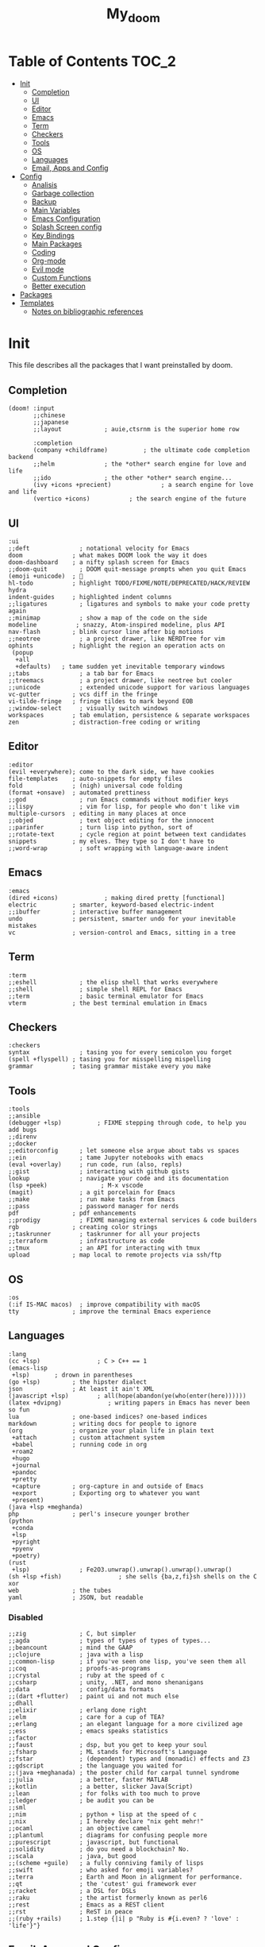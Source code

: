 #+TITLE: My_doom
#+description: This is a org file to store all my doom configuration neatly and organized
#+startup: fold
#+auto_tangle: t

* Table of Contents :TOC_2:
- [[#init][Init]]
  - [[#completion][Completion]]
  - [[#ui][UI]]
  - [[#editor][Editor]]
  - [[#emacs][Emacs]]
  - [[#term][Term]]
  - [[#checkers][Checkers]]
  - [[#tools][Tools]]
  - [[#os][OS]]
  - [[#languages][Languages]]
  - [[#email-apps-and-config][Email, Apps and Config]]
- [[#config][Config]]
  - [[#analisis][Analisis]]
  - [[#garbage-collection][Garbage collection]]
  - [[#backup][Backup]]
  - [[#main-variables][Main Variables]]
  - [[#emacs-configuration][Emacs Configuration]]
  - [[#splash-screen-config][Splash Screen config]]
  - [[#key-bindings][Key Bindings]]
  - [[#main-packages][Main Packages]]
  - [[#coding][Coding]]
  - [[#org-mode][Org-mode]]
  - [[#evil-mode][Evil mode]]
  - [[#custom-functions][Custom Functions]]
  - [[#better-execution][Better execution]]
- [[#packages][Packages]]
- [[#templates][Templates]]
  - [[#notes-on-bibliographic-references][Notes on bibliographic references]]

* Init
This file describes all the packages that I want preinstalled by doom.
** Completion
#+begin_src elisp :tangle "init.el"
(doom! :input
       ;;chinese
       ;;japanese
       ;;layout            ; auie,ctsrnm is the superior home row

       :completion
       (company +childframe)          ; the ultimate code completion backend
       ;;helm              ; the *other* search engine for love and life
       ;;ido               ; the other *other* search engine...
       (ivy +icons +precient)              ; a search engine for love and life
       (vertico +icons)           ; the search engine of the future
#+end_src
** UI
#+begin_src elisp :tangle "init.el"
       :ui
       ;;deft              ; notational velocity for Emacs
       doom              ; what makes DOOM look the way it does
       doom-dashboard    ; a nifty splash screen for Emacs
       ;;doom-quit         ; DOOM quit-message prompts when you quit Emacs
       (emoji +unicode)  ; 🙂
       hl-todo           ; highlight TODO/FIXME/NOTE/DEPRECATED/HACK/REVIEW
       hydra
       indent-guides     ; highlighted indent columns
       ;;ligatures         ; ligatures and symbols to make your code pretty again
       ;;minimap           ; show a map of the code on the side
       modeline           ; snazzy, Atom-inspired modeline, plus API
       nav-flash         ; blink cursor line after big motions
       ;;neotree           ; a project drawer, like NERDTree for vim
       ophints           ; highlight the region an operation acts on
        (popup
         +all
         +defaults)   ; tame sudden yet inevitable temporary windows
       ;;tabs              ; a tab bar for Emacs
       ;;treemacs          ; a project drawer, like neotree but cooler
       ;;unicode           ; extended unicode support for various languages
       vc-gutter         ; vcs diff in the fringe
       vi-tilde-fringe   ; fringe tildes to mark beyond EOB
       ;;window-select     ; visually switch windows
       workspaces        ; tab emulation, persistence & separate workspaces
       zen               ; distraction-free coding or writing
#+end_src
** Editor
#+begin_src elisp :tangle "init.el"
       :editor
       (evil +everywhere); come to the dark side, we have cookies
       file-templates    ; auto-snippets for empty files
       fold              ; (nigh) universal code folding
       (format +onsave)  ; automated prettiness
       ;;god               ; run Emacs commands without modifier keys
       ;;lispy             ; vim for lisp, for people who don't like vim
       multiple-cursors  ; editing in many places at once
       ;;objed             ; text object editing for the innocent
       ;;parinfer          ; turn lisp into python, sort of
       ;;rotate-text       ; cycle region at point between text candidates
       snippets          ; my elves. They type so I don't have to
       ;;word-wrap         ; soft wrapping with language-aware indent
#+end_src
** Emacs
#+begin_src elisp :tangle "init.el"
       :emacs
       (dired +icons)             ; making dired pretty [functional]
       electric          ; smarter, keyword-based electric-indent
       ;;ibuffer         ; interactive buffer management
       undo              ; persistent, smarter undo for your inevitable mistakes
       vc                ; version-control and Emacs, sitting in a tree
#+end_src
** Term
#+begin_src elisp :tangle "init.el"
       :term
       ;;eshell            ; the elisp shell that works everywhere
       ;;shell             ; simple shell REPL for Emacs
       ;;term              ; basic terminal emulator for Emacs
       vterm             ; the best terminal emulation in Emacs
#+end_src
** Checkers
#+begin_src elisp :tangle "init.el"
       :checkers
       syntax              ; tasing you for every semicolon you forget
       (spell +flyspell) ; tasing you for misspelling mispelling
       grammar           ; tasing grammar mistake every you make
#+end_src
** Tools
#+begin_src elisp :tangle "init.el"
       :tools
       ;;ansible
       (debugger +lsp)          ; FIXME stepping through code, to help you add bugs
       ;;direnv
       ;;docker
       ;;editorconfig      ; let someone else argue about tabs vs spaces
       ;;ein               ; tame Jupyter notebooks with emacs
       (eval +overlay)     ; run code, run (also, repls)
       ;;gist              ; interacting with github gists
       lookup              ; navigate your code and its documentation
       (lsp +peek)               ; M-x vscode
       (magit)             ; a git porcelain for Emacs
       ;;make              ; run make tasks from Emacs
       ;;pass              ; password manager for nerds
       pdf               ; pdf enhancements
       ;;prodigy           ; FIXME managing external services & code builders
       rgb               ; creating color strings
       ;;taskrunner        ; taskrunner for all your projects
       ;;terraform         ; infrastructure as code
       ;;tmux              ; an API for interacting with tmux
       upload            ; map local to remote projects via ssh/ftp
#+end_src
** OS
#+begin_src elisp :tangle "init.el"
       :os
       (:if IS-MAC macos)  ; improve compatibility with macOS
       tty               ; improve the terminal Emacs experience
#+end_src
** Languages
#+begin_src elisp :tangle "init.el"
       :lang
       (cc +lsp)                ; C > C++ == 1
       (emacs-lisp
        +lsp)       ; drown in parentheses
       (go +lsp)         ; the hipster dialect
       json              ; At least it ain't XML
       (javascript +lsp)        ; all(hope(abandon(ye(who(enter(here))))))
       (latex +dvipng)             ; writing papers in Emacs has never been so fun
       lua               ; one-based indices? one-based indices
       markdown          ; writing docs for people to ignore
       (org              ; organize your plain life in plain text
        +attach          ; custom attachment system
        +babel           ; running code in org
        +roam2
        +hugo
        +journal
        +pandoc
        +pretty
        +capture         ; org-capture in and outside of Emacs
        +export          ; Exporting org to whatever you want
        +present)
       (java +lsp +meghanda)
       php               ; perl's insecure younger brother
       (python
        +conda
        +lsp
        +pyright
        +pyenv
        +poetry)
       (rust
        +lsp)              ; Fe2O3.unwrap().unwrap().unwrap().unwrap()
       (sh +lsp +fish)                ; she sells {ba,z,fi}sh shells on the C xor
       web               ; the tubes
       yaml              ; JSON, but readable
#+end_src
*** Disabled
#+begin_src elisp :tangle "init.el"
       ;;zig               ; C, but simpler
       ;;agda              ; types of types of types of types...
       ;;beancount         ; mind the GAAP
       ;;clojure           ; java with a lisp
       ;;common-lisp       ; if you've seen one lisp, you've seen them all
       ;;coq               ; proofs-as-programs
       ;;crystal           ; ruby at the speed of c
       ;;csharp            ; unity, .NET, and mono shenanigans
       ;;data              ; config/data formats
       ;;(dart +flutter)   ; paint ui and not much else
       ;;dhall
       ;;elixir            ; erlang done right
       ;;elm               ; care for a cup of TEA?
       ;;erlang            ; an elegant language for a more civilized age
       ;;ess               ; emacs speaks statistics
       ;;factor
       ;;faust             ; dsp, but you get to keep your soul
       ;;fsharp            ; ML stands for Microsoft's Language
       ;;fstar             ; (dependent) types and (monadic) effects and Z3
       ;;gdscript          ; the language you waited for
       ;;(java +meghanada) ; the poster child for carpal tunnel syndrome
       ;;julia             ; a better, faster MATLAB
       ;;kotlin            ; a better, slicker Java(Script)
       ;;lean              ; for folks with too much to prove
       ;;ledger            ; be audit you can be
       ;;sml
       ;;nim               ; python + lisp at the speed of c
       ;;nix               ; I hereby declare "nix geht mehr!"
       ;;ocaml             ; an objective camel
       ;;plantuml          ; diagrams for confusing people more
       ;;purescript        ; javascript, but functional
       ;;solidity          ; do you need a blockchain? No.
       ;;scala             ; java, but good
       ;;(scheme +guile)   ; a fully conniving family of lisps
       ;;swift             ; who asked for emoji variables?
       ;;terra             ; Earth and Moon in alignment for performance.
       ;;qt                ; the 'cutest' gui framework ever
       ;;racket            ; a DSL for DSLs
       ;;raku              ; the artist formerly known as perl6
       ;;rest              ; Emacs as a REST client
       ;;rst               ; ReST in peace
       ;;(ruby +rails)     ; 1.step {|i| p "Ruby is #{i.even? ? 'love' : 'life'}"}
#+end_src
** Email, Apps and Config
#+begin_src elisp :tangle "init.el"
       :email
       (mu4e +org +gmail)
       ;;notmuch
       ;;(wanderlust +gmail)

       :app
       ;;calendar
       ;;emms
       ;;everywhere        ; *leave* Emacs!? You must be joking
       ;;irc               ; how neckbeards socialize
       ;;(rss +org)        ; emacs as an RSS reader
       ;;twitter           ; twitter client https://twitter.com/vnought

       :config
       ;;literate
       (default +bindings +smartparens))
#+end_src

* Config
This is the meat of the config. Where most of the actual configuration happens.
** Analisis
Some variables to see what is making emacs slow.
#+begin_src elisp :tangle "config.el"
(setq use-package-compute-statistics nil)
(setq nand2tetris-core-base-dir "~/Downloads/")
#+end_src
** Garbage collection
#+begin_src elisp :tangle "config.el"
(server-start)
;; (setq gc-cons-threshold (100000000))
;; (setq gc-cons-percentage 0.5)
;; (run-with-idle-timer 5 t #'garbage-collect)
#+end_src
** Backup
#+begin_src elisp :tangle "config.el"
(setq backup-by-copying t ; don't clobber symlinks
      backup-directory-alist '(("." . "~/.saves")) ; don't litter my fs tree
      delete-old-versions t
      kept-new-versions 6
      kept-old-versions 2
      version-control t)
#+end_src
** Main Variables
Some variable's used all over the config
#+begin_src elisp :tangle "config.el"
(setq user-full-name "Italo Amaya Arlotti"
      user-mail-address "italoamaya@icloud.com")

(defvar Dropbox-dir "~/Personal/Dropbox"
  "Path the the directory of dropbox")


(setq doom-theme 'doom-gruvbox
      doom-font (font-spec :family "Roboto Mono" :size 16 :height 181 :weight 'light)
      doom-variable-pitch-font (font-spec :family "Cantarell" :size 18)
      doom-big-font (font-spec :family "Fira Code Retina" :size 24))

(setq +snippets-dir "~/Personal/Programing/Emacs/Snippets/")

(defconst doom-frame-transparency 85)
(set-frame-parameter (selected-frame) 'alpha doom-frame-transparency)
(add-to-list 'default-frame-alist `(alpha . ,doom-frame-transparency))
(defun dwc-smart-transparent-frame ()
  (set-frame-parameter
    (selected-frame)
    'alpha (if (frame-parameter (selected-frame) 'fullscreen)
              100
             doom-frame-transparency)))

#+end_src

#+RESULTS:
: dwc-smart-transparent-frame

** Emacs Configuration
#+begin_src elisp :tangle "config.el"
(setq display-line-numbers-type 'relative)
(setq confirm-kill-emacs nil)
(setq scroll-margin 8)
(setq tramp-default-method "ssh")
(smooth-scrolling-mode 1)
#+end_src

** Splash Screen config
#+begin_src elisp :tangle "config.el"
(defvar +fl/splashcii-query ""
  "The query to search on asciiur.com")

(defun +fl/splashcii-banner ()
  (mapc (lambda (line)
          (insert (propertize (+doom-dashboard--center +doom-dashboard--width line)
                              'face 'doom-dashboard-banner) " ")
          (insert "\n"))
        (split-string (with-output-to-string
                        (call-process "splashcii" nil standard-output nil +fl/splashcii-query))
                      "\n" t)))

(setq +doom-dashboard-ascii-banner-fn #'+fl/splashcii-banner)

(setq +fl/splashcii-query "dragon")
;; (setq fancy-splash-image (concat doom-private-dir "bonsai.png"))

(remove-hook '+doom-dashboard-functions #'doom-dashboard-widget-shortmenu)
;; (remove-hook '+doom-dashboard-functions #'doom-dashboard-widget-loaded)
(remove-hook '+doom-dashboard-functions #'doom-dashboard-widget-footer)
(add-hook! '+doom-dashboard-mode-hook (hide-mode-line-mode 1) (hl-line-mode -1))
(setq-hook! '+doom-dashboard-mode-hook evil-normal-state-cursor (list nil))
#+end_src

** Key Bindings
*** Find Files
#+begin_src elisp :tangle "config.el"
(map! :leader "f i D" #'italo/find/downloads)
(map! :leader "f i d" #'italo/find/doters)
(map! :leader "f i h" #'italo/find/Hugo)
(map! :leader "f i r" #'italo/find/Roam)
(map! :leader "f i R" #'italo/find/Repos)
#+end_src
*** Referencing
#+begin_src elisp :tangle "config.el"
(map!
      :leader
      (:prefix-map ("L" . "Library")
       :desc "open Library" "L" (lambda () (interactive)(find-file (concat org-roam-directory "references/Library.bib")))
       :desc "Find entry" "f" #'ivy-bibtex
       :desc "Org Ref Hydra citation" "R" #'org-ref-citation-hydra/body
       :desc "Org Ref Hydra bibtex" "r" #'org-ref-bibtex-hydra/body
       :desc "New entry from DOI" "d" #'doi-add-bibtex-entry
       )
      )
#+end_src
*** Ssh Deploy
#+begin_src elisp :tangle "config.el"
(map!
 :leader
 :desc "ssh deploy hydra panel" "r p" #'ssh-deploy-hydra/body
 )
#+end_src

*** Org Noter
#+begin_src elisp :tangle "config.el"
(map!
      :leader
      :map org-noter-notes-mode-map
      :desc "open org noter" "m n" #'org-noter
      ;; use Hydra to move arround
      )
#+end_src
*** Org roam bibtex
#+begin_src elisp :tangle "config.el"
(map!
      :leader
      :desc "insert bibliographic orb note" "n r b" #'orb-insert-link
      )
#+end_src
*** Org roam
#+begin_src elisp :tangle "config.el"
;; (map!
;;       :desc "insert bibliographic orb note" "C-i" #'org-roam-node-insert
;;       )
#+end_src
*** Org Noter
#+begin_src elisp :tangle "config.el"
(map! :leader :desc "noter precise note" "n r N i" #'org-noter-insert-precise-note)
#+end_src
*** Flyspell
#+begin_src elisp :tangle "config.el"
(map! :leader
      :desc "Correct Word"
      "t s" #'flyspell-auto-correct-word)

(map! :leader
      :desc "Change Dictionary"
      "t d" #'fd-switch-dictionary)
#+end_src

*** Rust
#+begin_src elisp :tangle "config.el"
(map! :after rustic-mode
      :map rustic-mode-map
      :leader
      :desc "Cargo add create"
      "m a" #'rustic-cargo-add)
#+end_src
*** Window Management
#+begin_src elisp :tangle "config.el"
(map! :leader
      :desc "delete other windows"
      "w w" #'delete-other-windows)
#+end_src
*** Dap mode
#+begin_src elisp :tangle "config.el"
(map! :map dap-mode-map
      :leader
      :prefix ("d" . "dap")
      ;; basics
      :desc "dap next"          "n" #'dap-next
      :desc "dap step in"       "i" #'dap-step-in
      :desc "dap step out"      "o" #'dap-step-out
      :desc "dap continue"      "c" #'dap-continue
      :desc "dap hydra"         "h" #'dap-hydra
      :desc "dap debug restart" "r" #'dap-debug-restart
      :desc "dap debug"         "s" #'dap-debug

      ;; debug
      :prefix ("dd" . "Debug")
      :desc "dap debug recent"  "r" #'dap-debug-recent
      :desc "dap debug last"    "l" #'dap-debug-last

      ;; eval
      :prefix ("de" . "Eval")
      :desc "eval"                "e" #'dap-eval
      :desc "eval region"         "r" #'dap-eval-region
      :desc "eval thing at point" "s" #'dap-eval-thing-at-point
      :desc "add expression"      "a" #'dap-ui-expressions-add
      :desc "remove expression"   "d" #'dap-ui-expressions-remove

      :prefix ("db" . "Breakpoint")
      :desc "dap breakpoint toggle"      "b" #'dap-breakpoint-toggle
      :desc "dap breakpoint condition"   "c" #'dap-breakpoint-condition
      :desc "dap breakpoint hit count"   "h" #'dap-breakpoint-hit-condition
      :desc "dap breakpoint log message" "l" #'dap-breakpoint-log-message)
#+end_src
*** Lsp mode
#+begin_src elisp :tangle "config.el"
(map! :leader
      :desc "lsp ivy workspace symbols"
      "l w" #'lsp-ivy-workspace-symbol)

(map! :leader
      :desc "Show lsp ui Doc"
      "l s" #'lsp-ui-doc-show)

(map! :leader
      :desc "Hide lsp ui Doc"
      "l h" #'lsp-ui-doc-hide)

(map! :leader
      :desc "Unfocus"
      "l u" #'lsp-ui-doc-unfocus-frame)

(map! :leader
      :desc "Glance lsp ui Doc"
      "l g" #'lsp-ui-doc-glance)

(map! :leader
      :desc "Focus lsp ui Doc"
      "l f" #'lsp-ui-doc-focus-frame)
#+end_src
*** Roam and org
#+begin_src elisp :tangle "config.el"
(map! :leader
      :desc "Next org header"
      "m j" #'org-next-visible-heading)

(map! :leader
      :desc "Next org header"
      "m k" #'org-previous-visible-heading)
(map! :leader
      :desc "Toggle org latex preview"
      "m m" #'org-latex-preview)
(map! :leader
      :desc "Roam Add Tag"
      "n r t" #'org-roam-tag-add)
(map! :leader
      :desc "Paste Screenshot"
      "n r p" #'org-download-clipboard)

(map! :leader
      :desc "Roam Add Alias"
      "n r a" #'org-roam-alias-add)
(map! :leader
      :desc "Org ui Open"
      "n r u" #'org-roam-ui-open)
#+end_src
*** Misc
These are all the custom key bindings in my config.
#+begin_src elisp :tangle "config.el"
(map! :leader "-" #'+doom-dashboard/open)
;; (map! "C-[Tab]" #'+fold/toggle)
(map! :leader "RET" #'so-long-mode)
(map! :leader "j" #'next-buffer)
(map! :leader "k" #'previous-buffer)
(map! "C-s" #'swiper)


(map! :leader
      :prefix ("l" . "LSP")
      :desc "list"
      "l" #'ivy-switch-buffer)

(map! :leader
      :desc "Vterm"
      "o v"#'oterm)


(map! :leader
      :desc "Search text recursivelly"
      "s t" #'counsel-rg)

(map! :leader
      :prefix ("g h" . "GHQ")
      :desc "Ghq get"
      "g" #'italo/exec/ghqGet)

#+end_src

** Main Packages
*** Dired
#+begin_src elisp :tangle "config.el"
(use-package! dired
  :defer 2
    :config
(after! evil-collection
    (evil-collection-define-key 'normal 'dired-mode-map
      "h" 'dired-up-directory
      "l" 'dired-find-file)
    )
  )
#+end_src
*** Beacon Mode
#+begin_src elisp :tangle "config.el"
(beacon-mode 1)
#+end_src
*** SSH Deploy
#+begin_src elisp :tangle "config.el"
(use-package! ssh-deploy
  :after hydra
  :init
  (setq ssh-deploy-root-local (concat org-directory "/Hugo/")
        ssh-deploy-root-remote "/ssh:root@italoamaya.me:/home/ito/Hugo/"
        ssh-deploy-debug 1
        ssh-deploy-on-explicit-save 0
        ssh-deploy-async 1)
  :config
  (ssh-deploy-hydra "C-c C-z")
  (ssh-deploy-line-mode))
#+end_src
*** FlyCheck
#+begin_src elisp :tangle "config.el"
(setq flycheck-rust-cargo-executable "/Users/italo/.cargo/bin/cargo"
      flycheck-rust-executable "/Users/italo/.cargo/bin/rustc"
      flycheck-rust-clippy-executable "/Users/italo/.cargo/bin/cargo-clippy"
      flycheck-rustic-clippy-executable "/Users/italo/.cargo/bin/cargo-clippy")
#+end_src
*** Yas snippets
#+begin_src elisp :tangle "config.el"
(yas-global-mode 1)
#+end_src
*** Olivetti
#+begin_src elisp :tangle "config.el"
(use-package! olivetti
  :after org
  :init
  (setq olivetti-body-width 140)
  :hook (org-mode . olivetti-mode)
  :config
  (display-line-numbers-mode 0))
#+end_src
*** Nano theme
#+begin_src elisp :tangle "config.el"
;; (use-package! nano-theme)
#+end_src
*** Websocket
#+begin_src elisp :tangle "config.el"
(use-package! websocket
    :after org-roam)
#+end_src
*** Which-key
#+begin_src elisp :tangle "config.el"
(use-package! which-key
    :config (setq which-key-idle-delay 0.1))
#+end_src
*** Vterm
#+begin_src elisp :tangle "config.el"
(defun vterm-padding ()
  (setq left-margin 5))

(add-hook! 'vterm-mode-hook #'vterm-padding)
#+end_src
*** Pdf view
#+begin_src elisp ;;:tangle "config.el"
(add-hook! 'pdf-tools-enabled-hook #'pdf-view-midnight-minor-mode)
(setq pdf-view-midnight-colors '("#ABB2BF" . "#282C35"))
(use-package pdf-view
  :hook (pdf-tools-enabled-hook . pdf-view-midnight-minor-mode)
  :hook (pdf-tools-enabled-hook . hide-mode-line-mode)
  :config
  (setq pdf-cache-image-limit 100)
  (setq pdf-cache-prefetch-delay 1.5)
  (setq pdf-view-midnight-colors '("#ABB2BF" . "#282C35")))
#+end_src
*** Company Mode
#+begin_src elisp :tangle "config.el"
(setq company-idle-delay 0.5)
(use-package! company-box
  :init
  (setq company-box-doc-enable nil
        company-box-doc-delay 0.5
        company-box-tooltip-maximum-width 160
        company-box--top 200
        company-box--height 50
        ))
#+end_src
*** Bespoke Themes
#+begin_src elisp :tangle "config.el"
(use-package! bespoke-themes
  :config
  ;; Set evil cursor colors
  (setq bespoke-set-evil-cursors t)
  ;; Set use of italics
  (setq bespoke-set-italic-comments t
        bespoke-set-italic-keywords t)
  ;; Set variable pitch
  (setq bespoke-set-variable-pitch t)
  ;; Set initial theme variant
  (setq bespoke-set-theme 'dark)
  ;; Load theme
  )
#+end_src
*** Email
The main package here is mu4e
#+begin_src elisp :tangle "config.el"
;; we installed this with homebrew
(setq mu4e-mu-binary (executable-find "mu"))

;; this is the directory we created before:
(setq mu4e-maildir "~/.maildir")

;; this command is called to sync imap servers:
(setq mu4e-get-mail-command (concat (executable-find "mbsync") " -a"))
;; how often to call it in seconds:
(setq mu4e-update-interval 300)

;; save attachment to desktop by default
;; or another choice of yours:
(setq mu4e-attachment-dir "~/.maildir/Attachments")

;; rename files when moving - needed for mbsync:
(setq mu4e-change-filenames-when-moving t)

;; list of your email adresses:
(setq mu4e-user-mail-address-list '("italoamaya03@gmail.com"
                                    "italoamaya@icloud.com"))

;; check your ~/.maildir to see how the subdirectories are called
;; for the generic imap account:
;; e.g `ls ~/.maildir/example'
(setq   mu4e-maildir-shortcuts
        '(("/icloud/INBOX" . ?i)
          ("/icloud/Sent Messages" . ?I)
          ("/gmail/INBOX" . ?g)
          ("/gmail/[Gmail]/Sent Mail" . ?G)))

#+end_src
**** Contexts
#+begin_src elisp :tangle "config.el"
;; (setq mu4e-contexts
;;       `(,(make-mu4e-context
;;           :name "icloud"
;;           :enter-func
;;           (lambda () (mu4e-message "Enter italoamaya@icloud.com context"))
;;           :leave-func
;;           (lambda () (mu4e-message "Leave italoamaya@icloud.com context"))
;;           :match-func
;;           (lambda (msg)
;;             (when msg
;;               (mu4e-message-contact-field-matches msg
;;                                                   :to "italoamaya@icloud.com")))
;;           :vars '((user-mail-address . "italoamaya@icloud.com" )
;;                   (user-full-name . "Italo Amaya")
;;                   (mu4e-drafts-folder . "/icloud/Drafts")
;;                   (mu4e-refile-folder . "/icloud/Archive")
;;                   (mu4e-sent-folder . "/icloud/Sent Messages")
;;                   (mu4e-trash-folder . "/icloud/Deleted Messages")))

;;         ,(make-mu4e-context
;;           :name "gmail"
;;           :enter-func
;;           (lambda () (mu4e-message "Enter italoamaya03@gmail.com context"))
;;           :leave-func
;;           (lambda () (mu4e-message "Leave italoamaya03@gmail.com context"))
;;           :match-func
;;           (lambda (msg)
;;             (when msg
;;               (mu4e-message-contact-field-matches msg
;;                                                   :to "italoamaya03@gmail.com")))
;;           :vars '((user-mail-address . "italoamaya03@gmail.com")
;;                   (user-full-name . "Italo Amaya")
;;                   (mu4e-drafts-folder . "/gmail/Drafts")
;;                   (mu4e-refile-folder . "/gmail/Archive")
;;                   (mu4e-sent-folder . "/gmail/Sent")
;;                   (mu4e-trash-folder . "/gmail/Trash")))))

;; (setq mu4e-context-policy 'pick-first) ;; start with the first (default) context;
;; (setq mu4e-compose-context-policy 'ask) ;; ask for context if no context matches;
#+end_src
** Coding
*** Packages
**** Dap Mode
#+begin_src elisp :tangle "config.el"
(after! dap-mode
  (setq dap-python-debugger 'debugpy
        dap-python-executable "python3"
        python-shell-interpreter "python3")
        (require 'dap-python))
#+end_src
**** Tree sitter
#+begin_src elisp :tangle "config.el"
(use-package! tree-sitter
  :after lsp
  :config
  (require 'tree-sitter-langs)
  (global-tree-sitter-mode)
  (add-hook 'tree-sitter-after-on-hook #'tree-sitter-hl-mode))
#+end_src
**** Lsp
#+begin_src elisp :tangle "config.el"
;; The buffer thats imposible to get rid of unless you make a issue on github
(after! lsp-mode
  (setq lsp-signature-render-documentation nil))
#+end_src
**** Lsp Ui
#+begin_src elisp :tangle "config.el"
(use-package! lsp-ui
  :after lsp
  :config
  (setq lsp-ui-sideline-show-hover t
      lsp-ui-sideline-show-code-actions t
      lsp-ui-doc-show-with-cursor nil
      lsp-ui-doc-show-with-mouse t
      lsp-ui-doc-max-width 450
      lsp-ui-doc-max-height 400
      lsp-ui-imenu-auto-refresh t
      lsp-ui-doc-position "top"))
#+end_src

#+RESULTS:

*** Languagues
**** Rust
***** Variables
#+begin_src elisp :tangle "config.el"
(add-hook! rust-mode-hook #'tree-sitter-mode)
(add-hook! tree-sitter-mode-hook #'tree-sitter-hl-mode)
#+end_src
**** C
#+begin_src elisp :tangle "config.el"
(setq-hook! 'c-mode-hook +format-with-lsp nil)
#+end_src
** Org-mode
*** Base
**** Setup
#+begin_src elisp :tangle "config.el"

(after! org
  (set-face-attribute 'org-link nil
                      :weight 'normal
                      :background nil)
  (set-face-attribute 'org-code nil
                      :foreground "#a9a1e1"
                      :background nil)
  (set-face-attribute 'org-date nil
                      :foreground "#5B6268"
                      :background nil)
  (set-face-attribute 'org-level-1 nil
                      ;; :foreground "steelblue2"
                      :background nil
                      :height 1.5
                      :weight 'normal)
  (set-face-attribute 'org-level-2 nil
                      ;; :foreground "slategray2"
                      :background nil
                      :height 1.3
                      :weight 'normal)
  (set-face-attribute 'org-level-3 nil
                      ;; :foreground "SkyBlue2"
                      :background nil
                      :height 1.1
                      :weight 'normal)
  (set-face-attribute 'org-level-4 nil
                      ;; :foreground "DodgerBlue2"
                      :background nil
                      :height 1.1
                      :weight 'normal)
  (set-face-attribute 'org-level-5 nil
                      :weight 'normal)
  (set-face-attribute 'org-level-6 nil
                      :weight 'normal)
  (set-face-attribute 'org-document-title nil
                      ;; :foreground "SlateGray1"
                      :background nil
                      :height 1.75
                      :weight 'bold))
#+end_src
**** Variables
#+begin_src elisp :tangle "config.el"
(setq org-directory "/Users/italo/Personal/Programing/Emacs/Org"
      org-ellipsis " ▾ "
      org-clock-sound (concat doom-private-dir "bell.wav")
      org-agenda-files (directory-files-recursively (concat org-directory "/Agenda/") "org$")
      +org-capture-todo-file (concat org-directory "/Agenda/todo.org")
      org-startup-with-inline-images t
      org-startup-folded nil
      org-clock-clocktable-default-properties '(:maxlevel 4)
      ;; org-startup-with-latex-preview t
      org-hide-emphasis-markers nil
      org-journal-date-prefix "#+TITLE: "
      org-journal-date-format "%a, %d-%m-%Y"
      org-journal-file-format "%d-%m-%Y.org"
      org-journal-time-prefix "* "
      projectile-project-search-path '("~/Dot/" "~/Downloads/School/y1/"))

#+end_src
**** Org Capture templates
#+begin_src elisp :tangle "config.el"
#+end_src
*** Packages
**** Org Roam
***** Variables
#+begin_src elisp :tangle "config.el"
(setq org-roam-directory (concat org-directory "/roam/"))
(add-to-list 'display-buffer-alist
             '("\\*org-roam\\*"
               (display-buffer-in-direction)
               (direction . right)
               (window-width . 0.33)
               (window-height . fit-window-to-buffer)))
#+end_src
***** Capture Templates
#+begin_src elisp :tangle "config.el"
(setq org-roam-capture-templates '(
                                   ("d" "default" plain "\n\n\n* Main\n%?\n\n* References\n" :target
                                    (file+head "%<%Y%m%d%H%M%S>-${slug}.org" "#+title: ${title}\n#+filetags: :%^{Select Tag|Physics|Math|AppliedMaths|CompSci|Programming}:\n")
                                    :unnarrowed t)
                                   ("u" "uni" plain "\n\n\n* Main\n%?\n\n* References\n" :target
                                    (file+head "%<%Y%m%d%H%M%S>-${slug}.org" "#+title: ${title}\n#+filetags: :University:%^{Select Tag|Physics|Math|AppliedMaths|CompSci|Programming}:%^{Select Uni Course|ComputerProcessors|DataBases|DiscreteMaths|}:\n")
                                    :unnarrowed t)
                                   ("r" "ref" plain "%?" :target
                                    (file+head "references/${citekey}.org" "#+title: ${title}\n")
                                    :unarrowed t)
                                   ("n" "ref + noter" plain "%?":target
                                    (file+head "references/${citekey}.org" "#+title: ${title}\n\n\n* ${title}\n:PROPERTIES:\n:Custom_ID: ${citekey}\n:URL: ${url}\n:AUTHOR: ${author-or-editor}\n:NOTER_DOCUMENT: ${file}\n:END:")
                                    :unarrowed t)
                                    ))
                                    ;; (file "~/.doom.d/templates/bibnote.org")
#+end_src
**** Org Roam Bibtex
#+begin_src elisp :tangle "config.el"
(setq! orb-note-actions-interface 'hydra)

(use-package! org-roam-bibtex
  :after org-roam
  :config
  (setq orb-preformat-keywords '("citekey" "title" "url" "author-or-editor" "date" "file")
        orb-roam-ref-format 'org-ref-v3
        orb-process-file-keyword t
        orb-attached-file-extensions '("pdf")))
#+end_src
**** Org ol
#+begin_src elisp :tangle "config.el"
(use-package! org-ol-tree
  :after org
  :commands org-ol-tree
  :hook (org-ol-tree-mode . visual-line-mode)
  :config
  (setq org-ol-tree-ui-window-auto-resize nil
        org-ol-tree-ui-window-max-width 0.3
        org-ol-tree-ui-window-position 'right))
(map! :map org-mode-map
      :after org
      :localleader
      :desc "Outline" "O" #'org-ol-tree)
#+end_src
**** Org preview
#+begin_src elisp :tangle "config.el"
(use-package! org-preview
  :after org
  :config
  (setq org-format-latex-options (plist-put org-format-latex-options :scale 2.0)))

(add-hook! 'org-mode-hook #'org-preview-mode)
#+end_src
**** Org Sticky header
#+begin_src elisp :tangle "config.el"
(use-package! org-sticky-header
  :after org
  :hook (org-mode . org-sticky-header-mode))

#+end_src
**** Org Ref
#+begin_src elisp :tangle "config.el"
(use-package! org-ref
  :after org
  :init
  (setq bibtex-autokey-year-length 4
    bibtex-autokey-name-year-separator "-"
    bibtex-autokey-year-title-separator "-"
    bibtex-autokey-titleword-separator "-"
    bibtex-autokey-titlewords 2
    bibtex-autokey-titlewords-stretch 1
    bibtex-autokey-titleword-length 5
    bibtex-completion-pdf-field "file"
    bibtex-completion-pdf-symbol "⌘"
    bibtex-completion-notes-symbol "✎"
    )
  (setq org-latex-pdf-process (list "latexmk -f -pdf -%latex -interaction=nonstopmode -bibtex -output-directory=%o %f"))

  (setq bibtex-completion-display-formats
    '((article       . "${=has-pdf=:1}${=has-note=:1} ${=type=:3} ${year:4} ${author:36} ${title:*} ${journal:40}")
      (inbook        . "${=has-pdf=:1}${=has-note=:1} ${=type=:3} ${year:4} ${author:36} ${title:*} Chapter ${chapter:32}")
      (incollection  . "${=has-pdf=:1}${=has-note=:1} ${=type=:3} ${year:4} ${author:36} ${title:*} ${booktitle:40}")
      (inproceedings . "${=has-pdf=:1}${=has-note=:1} ${=type=:3} ${year:4} ${author:36} ${title:*} ${booktitle:40}")
      (t             . "${=has-pdf=:1}${=has-note=:1} ${=type=:3} ${year:4} ${author:36} ${title:*}")))

  (setq org-ref-insert-link-function 'org-ref-insert-link-hydra/body
      org-ref-insert-cite-function 'org-ref-cite-insert-ivy
      org-ref-csl-default-style (concat org-directory "/templates/harvard-university-of-leeds.csl")
      org-ref-insert-label-function 'org-ref-insert-label-link
      org-ref-insert-ref-function 'org-ref-insert-ref-link
      org-ref-cite-onclick-function (lambda (_) (org-ref-citation-hydra/body)))
  )
#+end_src
**** Bibtex
#+begin_src elisp :tangle "config.el"
(setq bibtex-completion-bibliography (concat org-roam-directory "references/Library.bib")
      bibtex-completion-library-path (concat org-roam-directory "references/sources/")
)
#+end_src
**** Org Noter
#+begin_src elisp :tangle "config.el"
(use-package! org-noter
  :after org
  :config
  (setq org-noter-notes-search-path (concat org-roam-directory "references/sources/")))
#+end_src
**** Org Auto Tangle
#+begin_src elisp :tangle "config.el"
(use-package! org-auto-tangle
  :hook (org-mode . org-auto-tangle-mode))
#+end_src
**** Ox Hugo
#+begin_src elisp :tangle "config.el"
(use-package! ox-hugo
  :init
  (setq org-hugo-base-dir (concat org-directory "/Hugo/"))
  :config
  (defun italo/Publish/Hugo ()
    (interactive)
    (setq default-directory org-roam-directory)
    (shell-command "PubHugo")
    (hugcis/publish-lines (concat org-roam-directory "list.txt"))
    (setq default-directory org-hugo-base-dir)
    (shell-command "hugo -D;hugo server"))
  )
#+end_src
**** Org Roam UI
#+begin_src elisp :tangle "config.el"
(use-package! org-roam-ui
    :after org-roam
    :config
    (setq org-roam-ui-sync-theme t
          org-roam-ui-follow t
          org-roam-ui-update-on-save t
          org-roam-ui-open-on-start t))
#+end_src
**** Org Download
#+begin_src elisp :tangle "config.el"
(use-package! org-download
    :after org
    :defer nil
    :custom
    (org-download-method 'directory)
    (org-download-image-dir "files")
    (org-download-heading-lvl nil)
    (org-download-timestamp "%Y%m%d-%H%M%S_")
    (org-download-image-org-width 300)
    (org-download-screenshot-method "/usr/local/bin/pngpaste %s")
    :config
    (require 'org-download)
    (org-download-enable))
#+end_src
**** Org Bullets
#+begin_src elisp :tangle "config.el"
(use-package! org-bullets
    :hook (org-mode . org-bullets-mode)
    :custom
    (org-bullets-bullet-list '("◉" "○" "■" "◆" "▲" "▶")))
#+end_src
**** Org-ox
#+begin_src elisp :tangle "config.el"
(after! ox-latex
  (add-to-list 'org-latex-classes
               '("org-plain-latex"
               "\\documentclass{article}
           [NO-DEFAULT-PACKAGES]
           [PACKAGES]
           [EXTRA]"
               ("\\section{%s}" . "\\section*{%s}")
               ("\\subsection{%s}" . "\\subsection*{%s}")
               ("\\subsubsection{%s}" . "\\subsubsection*{%s}")
               ("\\paragraph{%s}" . "\\paragraph*{%s}")
               ("\\subparagraph{%s}" . "\\subparagraph*{%s}"))))
#+end_src
**** Svg Tag mode
#+begin_src elisp :tangle "config.el"
(use-package! svg-tag-mode
  :after org
  :config
  (setq svg-tag-tags
        '(
          ("\\(:[A-Z]+:\\)" . ((lambda (tag)
                                 (svg-tag-make tag :beg 1 :end -1))))
          ("\\(=[A-Z]+=\\)" . ((lambda (tag)
                                 (svg-tag-make tag :beg 1 :end -1))))
        )
  ))

#+end_src
**** Org Fancy Priorities
#+begin_src elisp :tangle "config.el"
(after! org-fancy-priorities
  (setq org-fance-priorities-list '("■","■","■")))
#+end_src
** Evil mode
#+begin_src elisp :tangle "config.el"
(evil-global-set-key 'motion "j" 'evil-next-visual-line)
(evil-global-set-key 'motion "k" 'evil-previous-visual-line)
(define-key evil-ex-map "W" 'save-buffer)
(define-key evil-ex-map "q" 'save-buffer)
#+end_src
** Custom Functions
*** Change Dictionary
#+begin_src elisp :tangle "config.el"
(defun fd-switch-dictionary()
      (interactive)
      (let* ((dic ispell-current-dictionary)
    	 (change (if (string= dic "spanish") "english" "spanish")))
        (ispell-change-dictionary change)
        (message "Dictionary switched from %s to %s" dic change)
        ))
#+end_src
*** Bibtex from Jstore
#+begin_src elisp :tangle "config.el"
(defun insert-bibtex-from-jstor-stable-url (link)
  (interactive "sJstor Link: ")
  (shell-command (format (concat "~/.config/Bin/practical/getJstorLink.sh " "'" "%s" "'") link)))

#+end_src

*** Ox-latex
#+begin_src elisp :tangle "config.el"
(defun insert-setup-file()
  (interactive)
  (insert (concat "#+SETUPFILE: " org-directory "/templates/org-plain-latex-export.org")))
#+end_src
*** Insert file path
#+begin_src elisp :tangle "config.el"
(defun insert-file-path ()
  "Insert file path."
  (interactive)
  (unless (featurep 'counsel) (require 'counsel))
        (ivy-read "Find file: " 'read-file-name-internal
                  :matcher #'counsel--find-file-matcher
                  :action
                  (lambda (x)
                    (insert x))))
#+end_src
*** Open term
#+begin_src elisp :tangle "config.el"
(defun oterm()
  (interactive)
  (vterm)
  (doom/window-maximize-buffer))
#+end_src
*** Find Functions
#+begin_src elisp :tangle "config.el"
(defun italo/find/Repos ()
  (interactive)
  (doom-project-find-file "/Users/italo/Personal/Programing/Repos/"))

(defun italo/find/Roam ()
  (interactive)
  (doom-project-find-file org-roam-directory))

(defun italo/find/Hugo ()
  (interactive)
  (doom-project-find-file (concat org-directory "/Hugo/")))

(defun italo/find/doters ()
  (interactive)
  (doom-project-find-file "~/Dot/"))

(defun italo/find/downloads ()
  (interactive)
  (doom-project-find-file "~/Downloads/"))
#+end_src
*** Exec Functions
#+begin_src elisp :tangle "config.el"
(defun italo/exec/ghqGet (link)
  (interactive "sRepo Link: ")
  (shell-command (format "ghq get %s" link)))

#+end_src

** Better execution
#+begin_src elisp :tangle "config.el"
(use-package! exec-path-from-shell
 :custom
 (shell-file-name "/usr/local/bin/fish" "This is necessary because some Emacs install overwrite this variable")
 (exec-path-from-shell-variables '("PATH" "MANPATH" "PKG_CONFIG_PATH") "This adds PKG_CONFIG_PATH to the list of variables to grab. I prefer to set the list explicitly so I know exactly what is getting pulled in.")
 :init
  (if (string-equal system-type "darwin")
    (exec-path-from-shell-initialize)))
#+end_src
* Packages
#+begin_src elisp :tangle "packages.el"
;; -*- no-byte-compile: t; -*-
;;; $DOOMDIR/packages.el

;; To install a package with Doom you must declare them here and run 'doom sync'
;; on the command line, then restart Emacs for the changes to take effect -- or
;; use 'M-x doom/reload'.
(package! exec-path-from-shell)
(package! org-bullets)
(package! beacon)
(package! org-ref)
(package! ivy-bibtex)
(package! spacemacs-theme)
(package! tree-sitter)
(package! tree-sitter-langs)
(package! tsc)
(package! org-ol-tree
  :recipe (:host github :repo "Townk/org-ol-tree" :branch "main"))
(package! topsy
  :recipe (:host github :repo "alphapapa/topsy.el" :branch "master"))
(package! nano-theme
  :recipe (:host github :repo "rougier/nano-theme" :branch "master"))
(package! org-auto-tangle)
(package! org-sticky-header)
(package! smooth-scrolling)
(package! olivetti)
(package! valign)
(package! poet-theme)
(package! dap-mode)
(package! rainbow-mode)
(package! modus-themes)
(package! solo-jazz-theme)
(package! srcery-theme)
(package! org-download)
(package! org-roam-ui)
(package! org-noter)
(package! org-roam-bibtex)
(package! explain-pause-mode)
(package! tron-legacy-theme)
(package! svg-tag-mode)
(package! org-preview
  :recipe (:host github :repo "karthink/org-preview" :branch "master"))
(package! bespoke-themes
  :recipe (:host github :repo "mclear-tools/bespoke-themes" :branch "main"))
(package! 0x0
  :recipe (:host gitlab :repo "willvaughn/emacs-0x0"))
#+end_src

* Templates
** Notes on bibliographic references
[[file:./templates/bibnote.org]]
